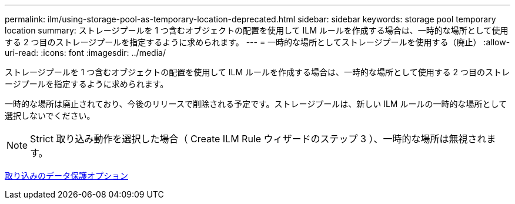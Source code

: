 ---
permalink: ilm/using-storage-pool-as-temporary-location-deprecated.html 
sidebar: sidebar 
keywords: storage pool temporary location 
summary: ストレージプールを 1 つ含むオブジェクトの配置を使用して ILM ルールを作成する場合は、一時的な場所として使用する 2 つ目のストレージプールを指定するように求められます。 
---
= 一時的な場所としてストレージプールを使用する（廃止）
:allow-uri-read: 
:icons: font
:imagesdir: ../media/


[role="lead"]
ストレージプールを 1 つ含むオブジェクトの配置を使用して ILM ルールを作成する場合は、一時的な場所として使用する 2 つ目のストレージプールを指定するように求められます。

一時的な場所は廃止されており、今後のリリースで削除される予定です。ストレージプールは、新しい ILM ルールの一時的な場所として選択しないでください。


NOTE: Strict 取り込み動作を選択した場合（ Create ILM Rule ウィザードのステップ 3 ）、一時的な場所は無視されます。

xref:data-protection-options-for-ingest.adoc[取り込みのデータ保護オプション]
